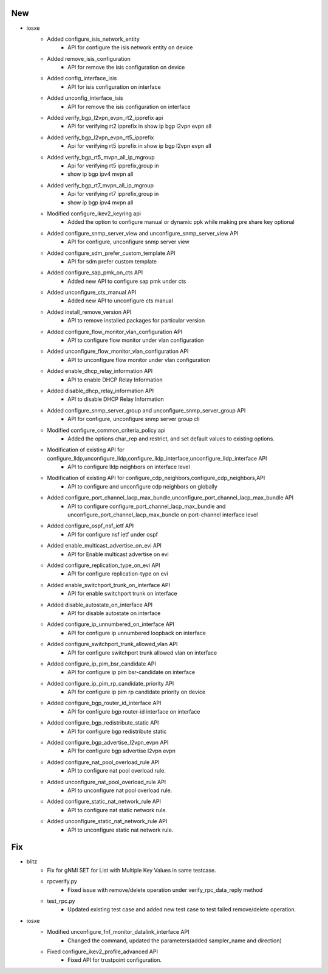 --------------------------------------------------------------------------------
                                      New                                       
--------------------------------------------------------------------------------

* iosxe
    * Added configure_isis_network_entity
        * API for configure the isis network entity on device
    * Added remove_isis_configuration
        * API for remove the isis configuration on device
    * Added config_interface_isis
        * API for isis configuration on interface
    * Added unconfig_interface_isis
        * API for remove the isis configuration on interface
    * Added verify_bgp_l2vpn_evpn_rt2_ipprefix api
        * APi for verifying rt2 ipprefix in show ip bgp l2vpn evpn all
    * Added verify_bgp_l2vpn_evpn_rt5_ipprefix
        * Api for verifying rt5 ipprefix in show ip bgp l2vpn evpn all
    * Added verify_bgp_rt5_mvpn_all_ip_mgroup
        * Api for verifying rt5 ipprefix,group in
        * show ip bgp ipv4 mvpn all
    * Added verify_bgp_rt7_mvpn_all_ip_mgroup
        * Api for verifying rt7 ipprefix,group in
        * show ip bgp ipv4 mvpn all
    * Modified configure_ikev2_keyring api
        * Added the option to configure manual or dynamic ppk while making pre share key optional
    * Added configure_snmp_server_view and unconfigure_snmp_server_view API
        * API for configure, unconfigure snmp server view
    * Added configure_sdm_prefer_custom_template API
        * API for sdm prefer custom template
    * Added configure_sap_pmk_on_cts API
        * Added new API to configure sap pmk under cts
    * Added unconfigure_cts_manual API
        * Added new API to unconfigure cts manual
    * Added install_remove_version API
        * API to remove installed packages for particular version
    * Added configure_flow_monitor_vlan_configuration API
        * API to configure flow monitor under vlan configuration
    * Added unconfigure_flow_monitor_vlan_configuration API
        * API to unconfigure flow monitor under vlan configuration
    * Added enable_dhcp_relay_information API
        * API to enable DHCP Relay Information
    * Added disable_dhcp_relay_information API
        * API to disable DHCP Relay Information
    * Added configure_snmp_server_group and unconfigure_snmp_server_group API
        * API for configure, unconfigure snmp server group cli
    * Modified configure_common_criteria_policy api
        * Added the options char_rep and restrict, and set default values to existing options.
    * Modification of existing API for configure_lldp,unconfigure_lldp,configure_lldp_interface,unconfigure_lldp_interface API
        * API to configure lldp neighbors on interface level
    * Modification of existing API for configure_cdp_neighbors,configure_cdp_neighbors,API
        * API to configure and unconfigure cdp neighbors on globally
    * Added configure_port_channel_lacp_max_bundle,unconfigure_port_channel_lacp_max_bundle API
        * API to configure configure_port_channel_lacp_max_bundle and unconfigure_port_channel_lacp_max_bundle on port-channel interface level
    * Added configure_ospf_nsf_ietf API
        * API for configure nsf ietf under ospf
    * Added enable_multicast_advertise_on_evi API
        * API for Enable multicast advertise on evi
    * Added configure_replication_type_on_evi API
        * API for configure replication-type on evi
    * Added enable_switchport_trunk_on_interface API
        * API for enable switchport trunk on interface
    * Added disable_autostate_on_interface API
        * API for disable autostate on interface
    * Added configure_ip_unnumbered_on_interface API
        * API for configure ip unnumbered loopback on interface
    * Added configure_switchport_trunk_allowed_vlan API
        * API for configure switchport trunk allowed vlan on interface
    * Added configure_ip_pim_bsr_candidate API
        * API for configure ip pim bsr-candidate on interface
    * Added configure_ip_pim_rp_candidate_priority API
        * API for configure ip pim rp candidate priority on device
    * Added configure_bgp_router_id_interface API
        * API for configure bgp router-id interface on interface
    * Added configure_bgp_redistribute_static API
        * API for configure bgp redistribute static
    * Added configure_bgp_advertise_l2vpn_evpn API
        * API for configure bgp advertise l2vpn evpn
    * Added configure_nat_pool_overload_rule API
        * API to configure nat pool overload rule.
    * Added unconfigure_nat_pool_overload_rule API
        * API to unconfigure nat pool overload rule.
    * Added configure_static_nat_network_rule API
        * API to configure nat static network rule.
    * Added unconfigure_static_nat_network_rule API
        * API to unconfigure static nat network rule.


--------------------------------------------------------------------------------
                                      Fix                                       
--------------------------------------------------------------------------------

* blitz
    * Fix for gNMI SET for List with Multiple Key Values in same testcase.
    * rpcverify.py
        * Fixed issue with remove/delete operation under verify_rpc_data_reply method
    * test_rpc.py
        * Updated existing test case and added new test case to test failed remove/delete operation.

* iosxe
    * Modified unconfigure_fnf_monitor_datalink_interface API
        * Changed the command, updated the parameters(added sampler_name and direction)
    * Fixed configure_ikev2_profile_advanced API
        * Fixed API for trustpoint configuration.


